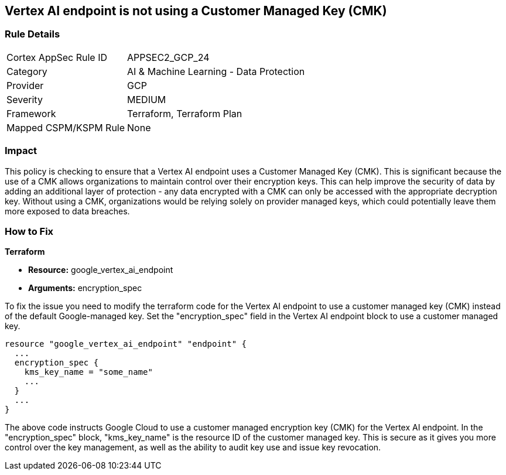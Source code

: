 
== Vertex AI endpoint is not using a Customer Managed Key (CMK)

=== Rule Details

[cols="1,2"]
|===
|Cortex AppSec Rule ID |APPSEC2_GCP_24
|Category |AI & Machine Learning - Data Protection
|Provider |GCP
|Severity |MEDIUM
|Framework |Terraform, Terraform Plan
|Mapped CSPM/KSPM Rule |None
|===


=== Impact
This policy is checking to ensure that a Vertex AI endpoint uses a Customer Managed Key (CMK). This is significant because the use of a CMK allows organizations to maintain control over their encryption keys. This can help improve the security of data by adding an additional layer of protection - any data encrypted with a CMK can only be accessed with the appropriate decryption key. Without using a CMK, organizations would be relying solely on provider managed keys, which could potentially leave them more exposed to data breaches.

=== How to Fix

*Terraform*

* *Resource:* google_vertex_ai_endpoint
* *Arguments:* encryption_spec

To fix the issue you need to modify the terraform code for the Vertex AI endpoint to use a customer managed key (CMK) instead of the default Google-managed key. Set the "encryption_spec" field in the Vertex AI endpoint block to use a customer managed key.

[source,go]
----
resource "google_vertex_ai_endpoint" "endpoint" {
  ...
  encryption_spec {
    kms_key_name = "some_name"
    ...
  }
  ...
}
----

The above code instructs Google Cloud to use a customer managed encryption key (CMK) for the Vertex AI endpoint. In the "encryption_spec" block, "kms_key_name" is the resource ID of the customer managed key. This is secure as it gives you more control over the key management, as well as the ability to audit key use and issue key revocation.


